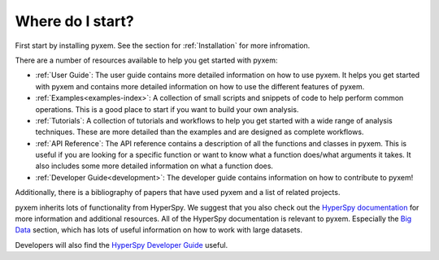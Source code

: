 .. _User Guide:

Where do I start?
=================

First start by installing pyxem. See the section for :ref:`Installation` for more infromation.


There are a number of resources available to help you get started with pyxem:

- :ref:`User Guide`: The user guide contains more detailed information on how to use pyxem. It helps
  you get started with pyxem and contains more detailed information on how to use the
  different features of pyxem.
- :ref:`Examples<examples-index>`: A collection of small scripts and snippets of code to help perform common
  operations. This is a good place to start if you want to build your own analysis.
- :ref:`Tutorials`: A collection of tutorials and workflows to help you get started with a wide
  range of analysis techniques. These are more detailed than the examples and are designed
  as complete workflows.
- :ref:`API Reference`: The API reference contains a description of all the functions and classes
  in pyxem. This is useful if you are looking for a specific function or want to know what
  a function does/what arguments it takes. It also includes some more detailed information
  on what a function does.
- :ref:`Developer Guide<development>`: The developer guide contains information on how to contribute to pyxem!

Additionally, there is a bibliography of papers that have used pyxem and a list of related
projects.

pyxem inherits lots of functionality from HyperSpy. We suggest that you
also check out the `HyperSpy documentation <https://hyperspy.org/hyperspy-doc/current/>`_ for
more information and additional resources. All of the HyperSpy documentation is relevant to
pyxem. Especially the `Big Data <https://hyperspy.org/hyperspy-doc/dev/user_guide/big_data.html>`_ section,
which has lots of useful information on how to work with large datasets.

Developers will also find the
`HyperSpy Developer Guide <https://hyperspy.org/hyperspy-doc/current/dev_guide/intro.html>`_
useful.